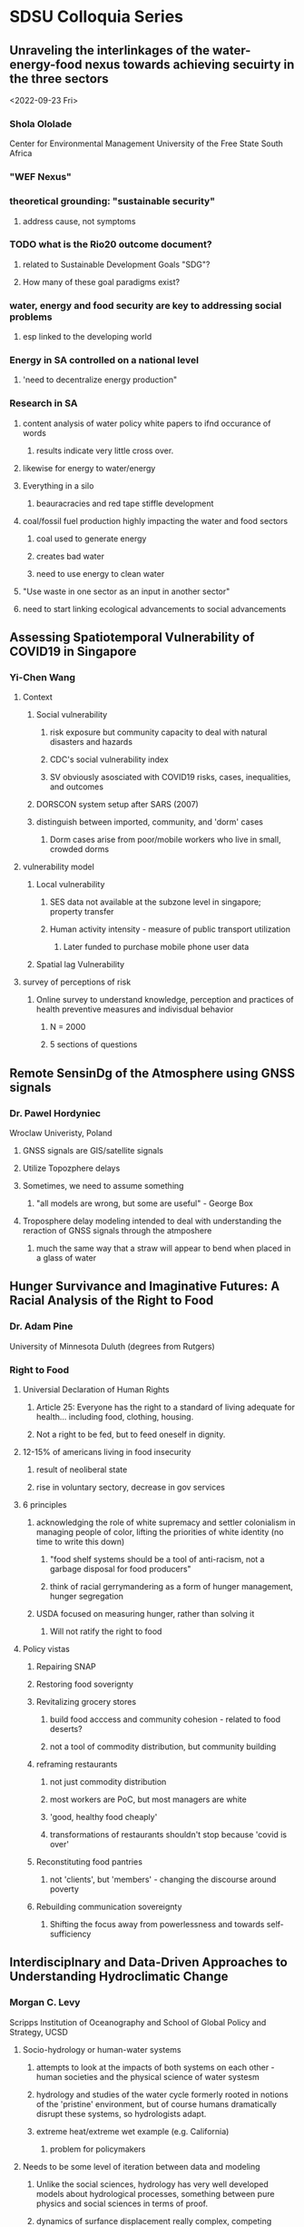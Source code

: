 * SDSU Colloquia Series
** Unraveling the interlinkages of the water-energy-food nexus towards achieving secuirty in the three sectors
<2022-09-23 Fri>
*** Shola Ololade
Center for Environmental Management University of the Free State South
Africa
*** "WEF Nexus" 
*** theoretical grounding: "sustainable security"
**** address cause, not symptoms
*** TODO what is the Rio20 outcome document?
**** related to Sustainable Development Goals "SDG"?
**** How many of these goal paradigms exist? 
*** water, energy and food security are key to addressing social problems
**** esp linked to the developing world
*** Energy in SA controlled on a national level
**** 'need to decentralize energy production"
*** Research in SA
**** content analysis of water policy white papers to ifnd occurance of words
***** results indicate very little cross over. 
**** likewise for energy to water/energy
**** Everything in a silo
***** beauracracies and red tape stiffle development
**** coal/fossil fuel production highly impacting the water and food sectors
***** coal used to generate energy
***** creates bad water
***** need to use energy to clean water
**** "Use waste in one sector as an input in another sector"
**** need to start linking ecological advancements to social advancements
** Assessing Spatiotemporal Vulnerability of COVID19 in Singapore
*** Yi-Chen Wang
**** Context
***** Social vulnerability
****** risk exposure but community capacity to deal with natural disasters and hazards
****** CDC's social vulnerability index
****** SV obviously asosciated with COVID19 risks, cases, inequalities, and outcomes
***** DORSCON system setup after SARS (2007)
***** distinguish between imported, community, and 'dorm' cases
****** Dorm cases arise from poor/mobile workers who live in small, crowded dorms
**** vulnerability model
***** Local vulnerability
****** SES data not available at the subzone level in singapore; property transfer 
****** Human activity intensity - measure of public transport utilization
******* Later funded to purchase mobile phone user data 
***** Spatial lag Vulnerability
**** survey of perceptions of risk
***** Online survey to understand knowledge, perception and practices of health preventive measures and indivisdual behavior
****** N = 2000
****** 5 sections of questions
** Remote SensinDg of the Atmosphere using GNSS signals
*** Dr. Pawel Hordyniec
Wroclaw Univeristy, Poland
**** GNSS signals are GIS/satellite signals
**** Utilize Topozphere delays
**** Sometimes, we need to assume something
****** "all models are wrong, but some are useful" - George Box
**** Troposphere delay modeling intended to deal with understanding the reraction of GNSS signals through the atmposhere
***** much the same way that a straw will appear to bend when placed in a glass of water
** Hunger Survivance and Imaginative Futures: A Racial Analysis of the Right to Food
*** Dr. Adam Pine
University of Minnesota Duluth (degrees from Rutgers)
*** Right to Food
**** Universial Declaration of Human Rights
***** Article 25: Everyone has the right to a standard of living adequate for health... including food, clothing, housing.
***** Not a right to be fed, but to feed oneself in dignity.
**** 12-15% of americans living in food insecurity
***** result of neoliberal state
***** rise in voluntary sectory, decrease in gov services
**** 6 principles
***** acknowledging the role of white supremacy and settler colonialism in managing people of color, lifting the priorities of white identity (no time to write this down)
****** "food shelf systems should be a tool of anti-racism, not a garbage disposal for food producers"
****** think of racial gerrymandering as a form of hunger management, hunger segregation
***** USDA focused on measuring hunger, rather than solving it
****** Will not ratify the right to food
**** Policy vistas
***** Repairing SNAP
***** Restoring food soverignty
***** Revitalizing grocery stores
****** build food acccess and community cohesion - related to food deserts?
****** not a tool of commodity distribution, but community building
***** reframing restaurants
****** not just commodity distribution
****** most workers are PoC, but most managers are white
****** 'good, healthy food cheaply'
****** transformations of restaurants shouldn't stop because 'covid is over'
***** Reconstituting food pantries
****** not 'clients', but 'members' - changing the discourse around poverty
***** Rebuilding communication sovereignty
****** Shifting the focus away from powerlessness and towards self-sufficiency
** Interdisciplnary and Data-Driven Approaches to Understanding Hydroclimatic Change
*** Morgan C. Levy
Scripps Institution of Oceanography and School of Global Policy and
Strategy, UCSD
**** Socio-hydrology or human-water systems
***** attempts to look at the impacts of both systems on each other - human societies and the physical science of water systesm
***** hydrology and studies of the water cycle formerly rooted in notions of the 'pristine' environment, but of course humans dramatically disrupt these systems, so hydrologists adapt.
***** extreme heat/extreme wet example (e.g. California)
****** problem for policymakers
**** Needs to be some level of iteration between data and modeling
***** Unlike the social sciences, hydrology has very well developed models about hydrological processes, something between pure physics and social sciences in terms of proof. 
***** dynamics of surfance displacement really complex, competing processes.
**** Machine learning modelling - attempting to link data from a groundwater displacement dataset into a black box in order to predict change in groundwater. 
**** modeling is complicated by incomplete water data due to sparse monitoring of ground wells.


* Draft write up

** Here is some general feedback about the colloquium series planning:

Getting the students involved in planning and laying out the spread is
awesome, great for getting people aclimated to the culture. However
For one of the receptions, the student responsible for setting up the
food didn't do the best job in selecting a good variety of snacks.
There was typically one faculty member who acted as the 'host' - I
presume because they were responsible for inviting the visiting
scholar to present. This person could coordinate with the students
setting up the food to recommend items (the visitor could be asked
what they'd like in the invitation, for instance). Otherwise it might
be a good idea to keep photos of 'good' spreads for reference (Andre
is sure to have some), or a list of best practices.

Theres also the issue of what to do in 'off' weeks.In some weeks, a
speaker cannot be found. It might be cool to coordiante with 2nd year
masters students or later year phd students to see if an alternate
event could be set up on the weeks where there is no visiting scholar
available to give a talk. These could be different formats, like two
master's students giving a 20min/talk 10min/QA version of their
thesis. Or a later year phd giving a workshop on writing tools
(citation managers/github) In this case, you would probably want to
alter the grading format a bit to ensure that students attended the
visiting scholars talk.
** My write up for the talks themselves.

I attended 5 colloquiums in total.

Dr Shola Ololade's talk was beneficial because it helped me better
understand the language of geography in terms of flows (as in Action
Network Theory, though I didn't know this at the time) and nexuses
(which I sort of understood through my work with the school
neighborhood nexus). The subject of her talk involved the dynamics of
energy, water, and food, the WEF nexus.  energy production in South
Africa is nationalized - part of Dr. Ololade's talk was an argument
for decentralizing production and taking energy, water, and food out
of their silos to incorporate their interconnectedness into the mode
of production.

Dr. Yi-Chen Wang's work on vulnerability of COVID19 was relevant to me
because it dealt with spatio-temporal dynamics, though I had little
frame of reference for vulnerability mapping. Here I learned that it's
difficult in these talks to come to a complete undertanding of the
modeling methodology or what specific variables are important for the
purpose of asking questions during the QA. These types of models just
have so much involved, especially when the data sources and general
geographic context is unfamiliar to the listener. However learning
about the different ways that Dr. Wang was able to measure activity
and the different data sources that were available in Singapore
vs. the US was interesting. The different ways that she had to reverse
engineer SES in specific areas due to a lack of data sources was
informative for the different economic contexts relative to the
US. The fact that she (and anyone with the money) is able to purchase
data tracking cell phones in the country should raise a little more
alarm that I think it did.

Dr Pawel Hordyniec gave a talk about his use of data from GNSS
signals. While I was able to take away a minor detail about the
refraction of the GNSS signal being relevant to his contribution
(which I understood to be significant), I wasn't able to get much
else. This was a particularly difficult and long week for me.

Dr. Morgan Levy discussed her work in socio-hydrology or human-water
systems. She gave a brief overview of the history of hydrology which
was useful for me, being very outside of that field. However, as the
data in her work came from the central valley, where I lived in my
formative years, I think all physical geographers working in this area
for the purpose of changing policy (this is usually regarding water
use/systems and agriculture) should be subject to a primer on politics
in the region. I see the widely conservative and 'small government'
ideology that dominates the region to be a major barrier to
sustainable policies. Dr. Levy referenced this fact in her talk, but I
was unable to foster a deeper discussion about this during the QA -
couldn't come up with a question!

Dr. Adam Pine's talk on a raicial analysis of right-to-food frameworks
presented a qualitative analysis of a subject tangentally related to
mine. I am interested in the general capacity of societal organization
to meet everyone's needs (espcially food and shelter), and there are
certainly children who rely on the school system for 1-2 meals every
day, and fall into food insecurity when school is out of
session. Dr. Pine provided a list of 'policy vistas' which was of
great interest to me due to my Public Policy background. All but one
of these were great ideas - I voiced the political infeasibility of
repairing SNAP, though of course I agreethat its current level of
funding is disgraceful, the ideology of the national legislative body
and regulatory capture more generally just will not go for it. However
the rest of his vistas are very good areas to focus on. Organizing
food pantries, grocery stores, and restaurants could eliminate food waste
while also reducing food insecurity

is work that needs to
be done locally, but requires a national framing

I had an unfortunate scheduling conflict for Dr. Hawtree's talk, which
is regrettable because I think that while his study area differred
from mine, I may have been able to learn something from his
methodologies that could have been relevant to my work.
